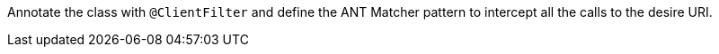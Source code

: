 Annotate the class with `@ClientFilter` and define the ANT Matcher pattern to intercept all the calls to the desire URI.
